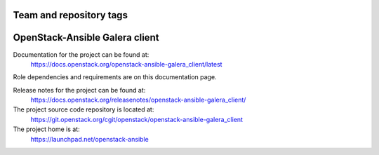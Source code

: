 ========================
Team and repository tags
========================

.. image:: https://governance.openstack.org/tc/badges/openstack-ansible-galera_client.svg
    :target: https://governance.openstack.org/tc/reference/tags/index.html

.. Change things from this point on

===============================
OpenStack-Ansible Galera client
===============================

Documentation for the project can be found at:
  https://docs.openstack.org/openstack-ansible-galera_client/latest

Role dependencies and requirements are on this documentation page.

Release notes for the project can be found at:
  https://docs.openstack.org/releasenotes/openstack-ansible-galera_client/

The project source code repository is located at:
  https://git.openstack.org/cgit/openstack/openstack-ansible-galera_client

The project home is at:
  https://launchpad.net/openstack-ansible
